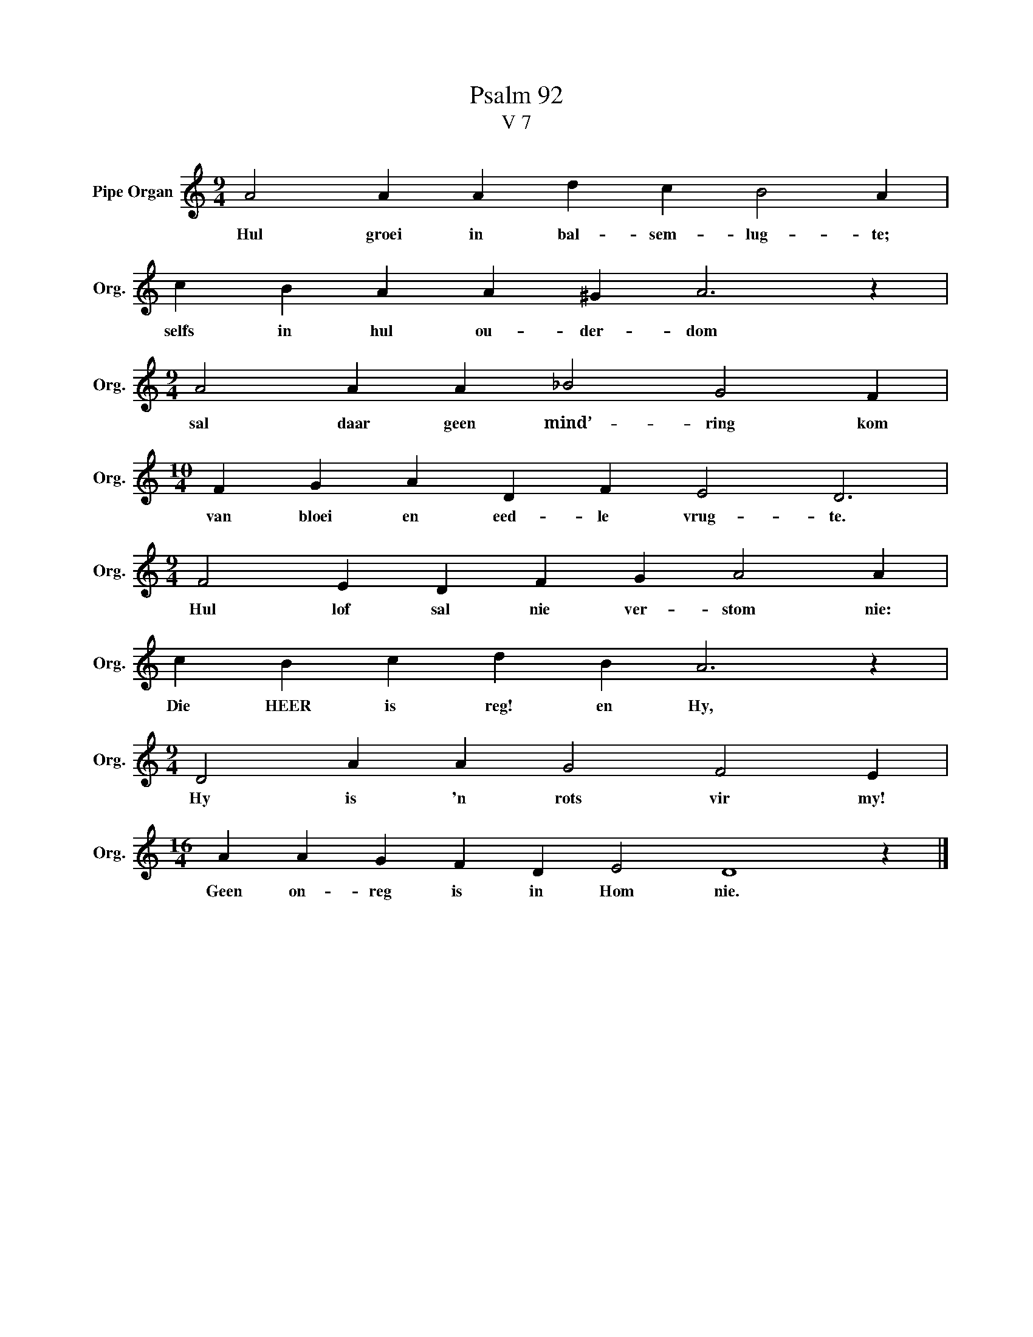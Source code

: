 X:1
T:Psalm 92
T:V 7
L:1/4
M:9/4
I:linebreak $
K:C
V:1 treble nm="Pipe Organ" snm="Org."
V:1
 A2 A A d c B2 A |$ c B A A ^G A3 z |$[M:9/4] A2 A A _B2 G2 F |$[M:10/4] F G A D F E2 D3 |$ %4
w: Hul groei in bal- sem- lug- te;|selfs in hul ou- der- dom|sal daar geen mind’- ring kom|van bloei en eed- le vrug- te.|
[M:9/4] F2 E D F G A2 A |$ c B c d B A3 z |$[M:9/4] D2 A A G2 F2 E |$[M:16/4] A A G F D E2 D4 z |] %8
w: Hul lof sal nie ver- stom nie:|Die HEER is reg! en Hy,|Hy is 'n rots vir my!|Geen on- reg is in Hom nie.|

